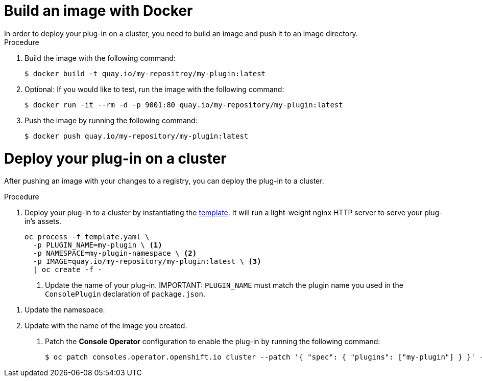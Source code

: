// Module included in the following assemblies:
//
// * web_console/dynamic-plug-ins.adoc

:_content-type: PROCEDURE

[id="build-image-with-docker"]
= Build an image with Docker
In order to deploy your plug-in on a cluster, you need to build an image and push it to an image directory.

.Procedure

. Build the image with the following command:
+
[source,terminal]
----
$ docker build -t quay.io/my-repositroy/my-plugin:latest
----

. Optional: If you would like to test, run the image with the following command:
+
[source,terminal]
----
$ docker run -it --rm -d -p 9001:80 quay.io/my-repository/my-plugin:latest
----

. Push the image by running the following command:
+
[source,terminal]
----
$ docker push quay.io/my-repository/my-plugin:latest
----

[id=deploy-on-cluster]
= Deploy your plug-in on a cluster
After pushing an image with your changes to a registry, you can deploy the plug-in to a cluster.

.Procedure

. Deploy your plug-in to a cluster by instantiating the link:https://github.com/spadgett/console-plugin-template/blob/main/template.yaml[template]. It will run a light-weight nginx HTTP server to serve your plug-in's assets.
+
[source,terminal]
----
oc process -f template.yaml \
  -p PLUGIN_NAME=my-plugin \ <1>
  -p NAMESPACE=my-plugin-namespace \ <2>
  -p IMAGE=quay.io/my-repository/my-plugin:latest \ <3>
  | oc create -f -
----
<1> Update the name of your plug-in.
IMPORTANT: `PLUGIN_NAME` must match the plugin name you used in the `ConsolePlugin` declaration of `package.json`.

<2> Update the namespace.
<3> Update with the name of the image you created.


. Patch the *Console Operator* configuration to enable the plug-in by running the following command:
+
[source,terminal]
----
$ oc patch consoles.operator.openshift.io cluster --patch '{ "spec": { "plugins": ["my-plugin"] } }' --type=merge
----
